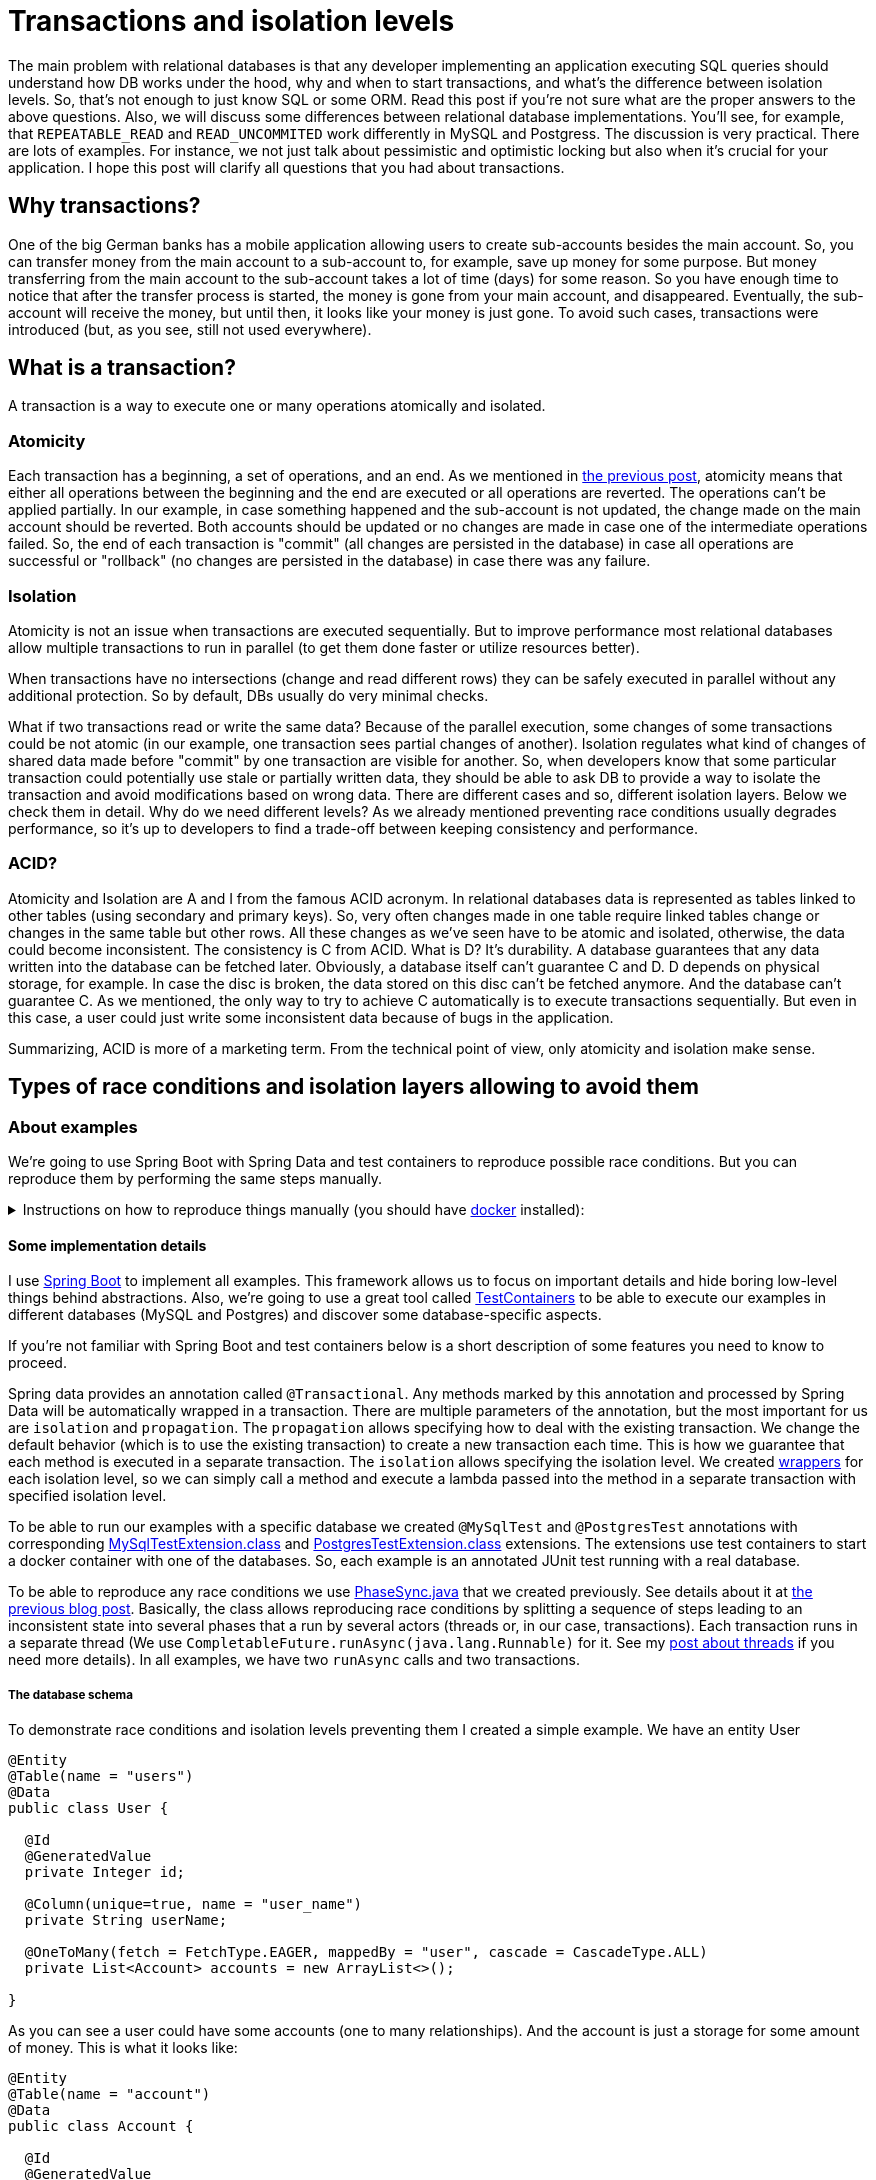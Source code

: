 = Transactions and isolation levels

The main problem with relational databases is that any developer implementing an application executing SQL queries should understand how DB works under the hood, why and when to start transactions, and what's the difference between isolation levels. So, that's not enough to just know SQL or some ORM. Read this post if you're not sure what are the proper answers to the above questions. Also, we will discuss some differences between relational database implementations. You'll see, for example, that `REPEATABLE_READ` and `READ_UNCOMMITED` work differently in MySQL and Postgress. The discussion is very practical. There are lots of examples. For instance, we not just talk about pessimistic and optimistic locking but also when it's crucial for your application. I hope this post will clarify all questions that you had about transactions.

== Why transactions?

One of the big German banks has a mobile application allowing users to create sub-accounts besides the main account. So, you can transfer money from the main account to a sub-account to, for example, save up money for some purpose. But money transferring from the main account to the sub-account takes a lot of time (days) for some reason. So you have enough time to notice that after the transfer process is started, the money is gone from your main account, and disappeared. Eventually, the sub-account will receive the money, but until then, it looks like your money is just gone. To avoid such cases, transactions were introduced (but, as you see, still not used everywhere).

== What is a transaction?

A transaction is a way to execute one or many operations atomically and isolated.

=== Atomicity

Each transaction has a beginning, a set of operations, and an end. As we mentioned in https://konoplev.me/en/programming/post/thread_racing.html#_atomicity[the previous post], atomicity means that either all operations between the beginning and the end are executed or all operations are reverted. The operations can't be applied partially. In our example, in case something happened and the sub-account is not updated, the change made on the main account should be reverted. Both accounts should be updated or no changes are made in case one of the intermediate operations failed. So, the end of each transaction is "commit" (all changes are persisted in the database) in case all operations are successful or "rollback" (no changes are persisted in the database) in case there was any failure.

=== Isolation

Atomicity is not an issue when transactions are executed sequentially. But to improve performance most relational databases allow multiple transactions to run in parallel (to get them done faster or utilize resources better).

When transactions have no intersections (change and read different rows) they can be safely executed in parallel without any additional protection. So by default, DBs usually do very minimal checks.

What if two transactions read or write the same data? Because of the parallel execution, some changes of some transactions could be not atomic (in our example, one transaction sees partial changes of another). Isolation regulates what kind of changes of shared data made before "commit" by one transaction are visible for another.
So, when developers know that some particular transaction could potentially use stale or partially written data, they should be able to ask DB to provide a way to isolate the transaction and avoid modifications based on wrong data. There are different cases and so, different isolation layers. Below we check them in detail. Why do we need different levels? As we already mentioned preventing race conditions usually degrades performance, so it's up to developers to find a trade-off between keeping consistency and performance.

=== ACID?
Atomicity and Isolation are A and I from the famous ACID acronym. In relational databases data is represented as tables linked to other tables (using secondary and primary keys). So, very often changes made in one table require linked tables change or changes in the same table but other rows. All these changes as we've seen have to be atomic and isolated, otherwise, the data could become inconsistent. The consistency is C from ACID. What is D? It's durability. A database guarantees that any data written into the database can be fetched later. Obviously, a database itself can't guarantee C and D. D depends on physical storage, for example. In case the disc is broken, the data stored on this disc can't be fetched anymore. And the database can't guarantee C. As we mentioned, the only way to try to achieve C automatically is to execute transactions sequentially. But even in this case, a user could just write some inconsistent data because of bugs in the application.

Summarizing, ACID is more of a marketing term. From the technical point of view, only atomicity and isolation make sense.

== Types of race conditions and isolation layers allowing to avoid them

=== About examples

We're going to use Spring Boot with Spring Data and test containers to reproduce possible race conditions. But you can reproduce them by performing the same steps manually.

.Instructions on how to reproduce things manually (you should have https://docs.docker.com/get-docker/[docker] installed):
[%collapsible]
====
[source, bash]
----------------------
container_id=$(docker run -e POSTGRES_HOST_AUTH_METHOD=trust -v /tmp/postgres-data:/var/lib/postgresql/data -td postgres)
----------------------

Now open two terminal windows and run the following command in them

[source, bash]
----------------------
docker exec -it $container_id /usr/bin/psql -U postgres
----------------------

In one of the terminals run the commands from https://github.com/konoplev/isolation/blob/master/create.sql[this file] to create the tables we're going to use in our examples.

So, you have two parallel terminals to simulate two parallel clients sending instructions concurrently. The commands can be found in test logs.
====

==== Some implementation details
I use https://spring.io/projects/spring-boot[Spring Boot] to implement all examples. This framework allows us to focus on important details and hide boring low-level things behind abstractions. Also, we're going to use a great tool called https://www.testcontainers.org[TestContainers] to be able to execute our examples in different databases (MySQL and Postgres) and discover some database-specific aspects.

If you're not familiar with Spring Boot and test containers below is a short description of some features you need to know to proceed.

Spring data provides an annotation called `@Transactional`. Any methods marked by this annotation and processed by Spring Data will be automatically wrapped in a transaction. There are multiple parameters of the annotation, but the most important for us are `isolation` and `propagation`. The `propagation` allows specifying how to deal with the existing transaction. We change the default behavior (which is to use the existing transaction) to create a new transaction each time. This is how we guarantee that each method is executed in a separate transaction. The `isolation` allows specifying the isolation level. We created https://github.com/konoplev/isolation/blob/master/src/main/java/me/konoplev/isolation/util/TransactionsWrapper.java[wrappers] for each isolation level, so we can simply call a method and execute a lambda passed into the method in a separate transaction with specified isolation level.

To be able to run our examples with a specific database we created `@MySqlTest` and `@PostgresTest` annotations with corresponding https://github.com/konoplev/isolation/blob/master/src/test/java/me/konoplev/isolation/MySqlTestExtension.java[MySqlTestExtension.class] and https://github.com/konoplev/isolation/blob/master/src/test/java/me/konoplev/isolation/PostgresTestExtension.java[PostgresTestExtension.class] extensions. The extensions use test containers to start a docker container with one of the databases. So, each example is an annotated JUnit test running with a real database.

To be able to reproduce any race conditions we use https://github.com/konoplev/mutex/blob/master/src/main/java/phases/PhaseSync.java[PhaseSync.java] that we created previously. See details about it at https://github.com/konoplev/mutex#practice[the previous blog post]. Basically, the class allows reproducing race conditions by splitting a sequence of steps leading to an inconsistent state into several phases that a run by several actors (threads or, in our case, transactions). Each transaction runs in a separate thread (We use `CompletableFuture.runAsync(java.lang.Runnable)` for it. See my https://konoplev.me/en/programming/post/the_hidden_life_of_threads.html#_thread_pool#[post about threads] if you need more details). In all examples, we have two `runAsync` calls and two transactions.

===== The database schema
To demonstrate race conditions and isolation levels preventing them I created a simple example. We have an entity User

[source, java]
------------
@Entity
@Table(name = "users")
@Data
public class User {

  @Id
  @GeneratedValue
  private Integer id;

  @Column(unique=true, name = "user_name")
  private String userName;

  @OneToMany(fetch = FetchType.EAGER, mappedBy = "user", cascade = CascadeType.ALL)
  private List<Account> accounts = new ArrayList<>();

}
------------

As you can see a user could have some accounts (one to many relationships). And the account is just a storage for some amount of money. This is what it looks like:

[source, java]
------------
@Entity
@Table(name = "account")
@Data
public class Account {

  @Id
  @GeneratedValue
  private Integer id;

  @ManyToOne
  @JoinColumn(name = "user_id")
  @ToString.Exclude
  private User user;

  private int amount;

}
------------

In all examples, we just have one user and transfer money from one user's account to another.

To store/fetch data to/from corresponding tables we use `AccountRepository` and `UserRepository`. Both are standard JpaRepositories. To simplify things we add a method allowing to update account table. We'll need it for the "transfers".

[source, java]
-----------------
public interface AccountRepository extends JpaRepository<Account, Integer> {

  @Modifying(clearAutomatically = true)
  @Query("update Account a set a.amount = :newAmount where a.id = :id")
  void updateAmount(@Param("id") Integer id, @Param("newAmount") int newAmount);
}
-----------------

=== Dirty read

Any changes made by any parallel transaction are immediately visible to the `READ_UNCOMMITTED` one. Sometimes it makes data inconsistent for the `READ_UNCOMMITTED` transaction. It's called dirty read.

We already discussed an example at the beginning of the post. The first (writing) transaction transfers money from one account to another and the second (reading) transaction having `READ_UNCOMMITTED` isolation level sees the system at the moment when money is gone from one account but has not been received by another. So, for the `READ_UNCOMMITTED` there is less money in the system than it is in reality. Let's implement it

[source, java]
------------------
  //given
    final var amountToTransfer = 30;
    final var firstAccountInitialAmount = 40;
    final var secondAccountInitialAmount = 50;

    var user = new User();
    user.setUserName("someName");
    var account1 = new Account();
    account1.setId(1);
    account1.setUser(user);
    account1.setAmount(firstAccountInitialAmount);
    var account2 = new Account();
    account2.setId(2);
    account2.setAmount(secondAccountInitialAmount);
    account2.setUser(user);
    user.setAccounts(List.of(account1, account2));
    userRepository.saveAndFlush(user);

    // expect
    PhaseSync phaseSync = new PhaseSync();
    runAsync(() -> {
      transactionsWrapper.readUncommitted(() -> {
        phaseSync.phase(Phases.FIRST, () ->
                accountRepository.updateAmount(1, firstAccountInitialAmount - amountToTransfer)
                       );
        phaseSync.phase(Phases.THIRD, () ->
                accountRepository.updateAmount(2, secondAccountInitialAmount + amountToTransfer)
                       );

      });
    });

    final AtomicInteger firstAccountAmount = new AtomicInteger(0);
    final AtomicInteger secondAccountAmount = new AtomicInteger(0);
    runAsync(() -> {
      transactionsWrapper.readUncommitted(() -> {
        phaseSync.phase(Phases.SECOND, () -> {
          accountRepository.findById(1).map(Account::getAmount)
              .ifPresent(amount -> firstAccountAmount.compareAndSet(0, amount));
          accountRepository.findById(2).map(Account::getAmount)
              .ifPresent(amount -> secondAccountAmount.compareAndSet(0, amount));
        });
      });
    });

    phaseSync.phase(Phases.FOURTH, () -> {/* all phases are done*/});
    assertThat(phaseSync.exceptionDetails(), phaseSync.noExceptions(), is(true));
    assertThat(firstAccountAmount.get() + secondAccountAmount.get(),
        not(firstAccountInitialAmount + secondAccountInitialAmount));

    assertThat(firstAccountAmount.get() + secondAccountAmount.get(),
        is(firstAccountInitialAmount + secondAccountInitialAmount - amountToTransfer));
------------------

As you can see the second (reading) transaction sees less money in the system. The `amountToTransfer` is hidden.

Another problem is that a `READ_UNCOMMITTED` transaction could read and use some data that is rolled back by another transaction later. In the below example, we create a user without accounts and start two transactions with `READ_UNCOMMITED` isolation levels. Please note, that according to our schema each user should have a unique username.
Here is what happens next:

1. The second transaction checks that there are 0 accounts in the system. That's expected.
2. The first transaction creates an account with some amount.
3. The second transaction checks that now there is one account in the system. Since the transactions have "read uncommitted" that's also expected and probably fine.
4. The first transaction creates a user with the same username that the existing user has. When we try to store this user we get `DataIntegrityViolationException`. We can't have two users with the same username.
5. The whole transaction violated the integrity is reverted. It means the changes to create the account are reverted as well.
6. The second transaction checks the number of accounts. It's 0 again. So, the first transaction was able to see the changes that violated consistency and were reverted.

[source, java]
-------------------
    //given
    transactionsWrapper.readCommitted(() -> {
      var user = new User();
      user.setUserName("someName");
      userRepository.saveAndFlush(user);
    });

    //expected
    var phaseSync = new PhaseSync();
    runAsync(() -> {
      try {
        transactionsWrapper.readUncommittedFallible(() -> {
          //partially create an account
          var account = new Account();

          phaseSync.phase(Phases.SECOND, () -> {
            account.setAmount(10);
            accountRepository.saveAndFlush(account);
          });

          phaseSync.phaseWithExpectedException(Phases.FOURTH, () -> {
            var user = new User();
            user.setAccounts(List.of(account));
            user.setUserName("someName");
            userRepository.saveAndFlush(user);
            //the exception is thrown because there is an account with this name already
            //so the whole transaction is reverted
          }, DataIntegrityViolationException.class);
          phaseSync.ifAnyExceptionRethrow();
        });
      } catch (Exception e) {
        phaseSync.phase(Phases.FIFTH, () -> {
          //Spring is rolling the transaction back
        });
      }
    });

    transactionsWrapper.readUncommitted(() -> {
      phaseSync.phase(Phases.FIRST, () -> {
        //there are no accounts yet
        assertThat(accountRepository.count(), is(0L));
      });

      //now another transaction runs in parallel and creates the account
      phaseSync.phase(Phases.THIRD, () -> {
        //this transaction sees that there is 1 account, but it will be reverted soon
        assertThat(accountRepository.count(), is(1L));
      });

      // the parallel transaction is rolled back. no accounts again
      phaseSync.phase(Phases.SIXTH, () -> {
        assertThat(accountRepository.count(), is(0L));
      });
    });

    phaseSync.phase(Phases.SEVENTH, () -> {/*done with all phases*/});
    assertThat(phaseSync.exceptionDetails(), phaseSync.noExceptions(), is(true));

-------------------

No transactions should be able to see changes made by a transaction that breaks consistency and is reverted because of that.

==== To fix
How to fix the issue? There is a stricter level called READ_COMMITTED. But which transaction should have this level to fix the issue? The first (writing) transaction, the second (reading), or both? You can guess from the name that we need to change the reading transaction. So, it's enough to change the level of the second transaction.

Also, note that the test is annotated with `@MySqlTest`. Try to change it to `@PostgresTest` and you'll get the test failed. Why? There is no `READ_UNCOMMITED` level in Postgres. The weakest level is `READ_COMMITTED`, so even if you run a transaction with `READ_UNCOMMITED` level it will be interpreted by Postgres as `READ_COMMITTED`. That's why it's crucial to test your code with real databases. There are some important details.

==== When READ_UNCOMMITED is ok

1. When you're fine to read eventually consistent data. For example, you log some info about users visiting your website to show some statistics about the users on some dashboard. You're probably fine if the data is slightly not up to date or not consistent for a moment.
2. You insert records into one table and never update this data. Both reading and writing transactions can be READ_UNCOMMITED but still have consistent data. Why? DBs guarantee that data is atomic on a row level (a row can't be written partially). Since the data is never updated, no transactions can make it inconsistent.
3. When you know that there are no transactions that touch the same data. But be careful with that. You never know when it's changed. Cover your code with tests to catch it.

As you can see that all cases are very rare. So, READ_UNCOMMITED is for very edge cases.

=== Non-repeatable Read

Does `READ_COMMITTED` mean that we always read consistent data? Unfortunately, not. The same case: The first (writing) transaction transfers money from one account to another and the second (reading) transaction having `READ_COMMITTED` gets a sum of money on both accounts. The result still depends on the order. What if the reading transaction gets the amount from the first account before the writing transaction started and gets the amount from the second account after the writing transaction is committed?

0. Account 1 has 40, and Account 2 has 50.
1. The reading transaction reads 40 from Account 1
2. The writing transaction transfers 30 from Account 1 to Account 2 and commits. So, Account 1 has 10, Account 2 has 80. The transaction is committed. So, the changes are available for the reading transaction.
3. The reading transaction reads 80 from Account 2.

So, from the reading transaction point of view, there is more money in the system than in reality.

[source, java]
---------------
    //given
    final var amountToTransfer = 30;
    final var firstAccountInitialAmount = 40;
    final var secondAccountInitialAmount = 50;

    var user = new User();
    user.setUserName("someName");
    var account1 = new Account();
    account1.setId(1);
    account1.setUser(user);
    account1.setAmount(firstAccountInitialAmount);
    var account2 = new Account();
    account2.setId(2);
    account2.setAmount(secondAccountInitialAmount);
    account2.setUser(user);
    user.setAccounts(List.of(account1, account2));
    userRepository.saveAndFlush(user);

    //expected
    PhaseSync phaseSync = new PhaseSync();

    runAsync(() -> {
      phaseSync.phase(Phases.SECOND, () ->
          transactionsWrapper.readCommitted(() -> {
            accountRepository.updateAmount(1, firstAccountInitialAmount - amountToTransfer);
            accountRepository.updateAmount(2, secondAccountInitialAmount + amountToTransfer);
          }));
    });

    final AtomicInteger firstAccountAmount = new AtomicInteger(0);
    final AtomicInteger secondAccountAmount = new AtomicInteger(0);
    runAsync(() -> {
      transactionsWrapper.readCommitted(() -> {
        //read before another transaction started
        phaseSync.phase(Phases.FIRST, () ->
            accountRepository.findById(1).map(Account::getAmount)
                .ifPresent(amount -> firstAccountAmount.compareAndSet(0, amount)));
        //we need to clear caches, otherwise we can read cached value
        entityManager.clear();
        //read after another transaction finished
        phaseSync.phase(Phases.THIRD, () ->
            accountRepository.findById(2).map(Account::getAmount)
                .ifPresent(amount -> secondAccountAmount.compareAndSet(0, amount)));
      });
    });

    phaseSync.phase(Phases.FOURTH, () -> {/* all phases are done*/});
    assertThat(phaseSync.exceptionDetails(), phaseSync.noExceptions(), is(true));
    assertThat(firstAccountAmount.get() + secondAccountAmount.get(),
        not(firstAccountInitialAmount + secondAccountInitialAmount));

    assertThat(firstAccountAmount.get() + secondAccountAmount.get(),
        is(firstAccountInitialAmount + secondAccountInitialAmount + amountToTransfer));
---------------

==== To fix

In our example, while the reading transaction is executing, the writing transaction changes the data that the reading transaction has already read. The data is changed and committed. So if the reading transaction had read this data again, the result of the reading would have been different. The read is not repeatable. The next isolation level is `REPEATABLE_READ`. It makes the read repeatable. So, the reading transaction is isolated from the writing transaction. It means that even though the transaction is executed in parallel, the result for the reading transaction looks like the execution was sequential. How does it work?

==== MVCC. How the `REPEATABLE_READ` works under the hood

How would you implement the `REPEATABLE_READ`? How to detect that there is another transaction that updated the row that our transaction used to make a decision?

There is an elegant solution called MVCC (Multiversion concurrency control). Let's assign a unique identifier to each transaction. The identifier is always-increasing, so if transaction A started before transaction B, then A's id is lower than B's id. The changes are not immediately written into rows. We add transaction id to the row's data. So when some row is inserted we add the corresponding transaction id to it. When it's updated we keep both the old version (with the old transaction id) and the updated version with the new transaction id. And when some row is removed, we don't remove it but mark it as removed with the corresponding transaction id.

The versioning allows us to create a virtual snapshot of the whole DB for each transaction. It doesn't matter how many parallel transactions are running and which rows are changed by them. Each transaction "sees" its own DB snapshot taken at the time the transaction is started. A transaction is allowed to "see" only rows that have an id less than the transaction's id and that were committed already at the time the transaction started. So, for each transaction the DB:

1. creates a list of all in-progress transactions
2. any writes made by these transactions are ignored
3. any writes made by transactions with a later transaction id (started after the current transaction is started, so not in the in-progress list) are also ignored

The 1 + 2 make a transaction `READ_COMMITTED`. The 1 + 2 + 3 make a transaction `REPEATABLE_READ`.

Let's see how `REPEATABLE_READ` works in our example:

0. The transaction inserting the initial data is executed. Say the transaction has T0 id. So Account 1 has 40 (and version T0), and Account 2 has 50 (and version T0).
1. The reading transaction (T1) is started. The `in-progress` list is empty. Nothing to ignore. It reads 40 from Account 1 (version T0 is visible for T1)
2. The writing transaction (T2) is started. The `in-progress` contains T1 (but there will be no rows committed by T1 because it's read-only, so nothing to ignore as well). T2 transfers 30 from Account 1 to Account 2 and commits. So, there are 2 versions of both accounts. Additionally to T0: Account 1 has 10 (and version T2), and Account 2 has 80 (and version T2).
3. The reading transaction reads the amount from Account 2. There are two versions of this account, but the T2 version is not visible for the reading transaction because it has a lower id T1. So the reading transaction reads 50 from Account 2 (version T0).

Now the data is consistent. And it looks like the reading transaction started and was committed before the writing transaction. Even if the writing transaction has started and was committed in the middle of the reading transaction.

What if the writing transaction is started before the reading transaction and has not been committed while the reading transaction is executed? The result is the same. Even if there is a new version of both accounts, it's not visible for the reading transaction because only committed versions to become visible.

What if:
1. the writing transaction is started and updated the first account.
2. then the reading transaction starts and reads the first account.
3. after that the writing transaction updates the second account and commits.
4. then the reading transaction reads the second account

The same. In steps 2 and 4 the reading transaction sees only the old value of the second account because the writing transaction was in progress when the reading transaction started.

Try to check any order of the transactions' execution to make sure that 1 + 2 + 3 rules guarantee that the reading transaction never sees the DB in an inconsistent state.

So, if you have a read-only transaction, `REPEATABLE_READ` guarantees consistency.

=== Lost update

What about writing transactions? So far in our examples, we considered that one transaction is writing and another one is reading. Now, let's have both transactions changing the data.

In our example, we have two transactions updating the same account in parallel. Each transaction reads the current amount and adds some value to it. The result of execution depends on the order, so we again have a race condition here. If the first transaction is fast enough then the second transaction will be able to read the amount written by the first transaction, and we have the expected result. The amount is a sum of two values added by two transactions. But if the second transaction was too fast and got the amount of the account before the first transaction changed it, then the second transaction overwrites what the first transaction has written. It's demonstrated below:

[source, java]
----------------
    //given
    final int userAccountId = 1;
    transactionsWrapper.readCommitted(() -> {
      var account = new Account();
      account.setAmount(0);
      account.setId(userAccountId);
      accountRepository.saveAndFlush(account);
    });

    //expected
    var phaseSync = new PhaseSync();
    var firstUserTransfer = 50;
    runAsync(() ->
            transactionsWrapper.readCommitted(() -> {
              Integer currentAmount = accountRepository.findById(userAccountId).map(Account::getAmount).orElseThrow();
              phaseSync.phase(Phases.FIRST, () -> {
                accountRepository.updateAmount(userAccountId, firstUserTransfer + currentAmount);
              });
            })
            );

    var secondUserTransfer = 30;
    runAsync(() ->
            transactionsWrapper.readCommitted(() -> {
              Integer currentAmount = accountRepository.findById(userAccountId).map(Account::getAmount).orElseThrow();
              phaseSync.phase(Phases.SECOND, () -> {
                accountRepository.updateAmount(userAccountId, secondUserTransfer + currentAmount);
              });
            })
            );

    phaseSync.phase(Phases.THIRD, () -> {/* both transactions are done */});
    assertThat(phaseSync.exceptionDetails(), phaseSync.noExceptions(), is(true));

    Integer finalAmount = accountRepository.findById(userAccountId).map(Account::getAmount).orElseThrow();
    assertThat(finalAmount, not(firstUserTransfer + secondUserTransfer));
    assertThat(finalAmount, is(secondUserTransfer));
----------------

==== To fix

The fix is to change the isolation level from `READ_COMMITED` to `REPEATABLE_READ`. In general, the lost update problem occurs when two parallel transactions read the same value, modify it, and write back, so one of the changes is not considered and overwritten. The Postgres implementation of `REPEATABLE_READ` uses MVCC to detect lost updates. If some transaction tries to update some raw having the latest version Tx and the version visible for the transaction is different from Tx, then the raw has been updated already. So, the transaction should be rolled back. In our example:

0. The account inserted with amount 0 and version T0
1. The first transaction reads version T0
2. The second transaction reads version T0
3. The first transaction updates the account with the new value. The version that the transaction has read is T0 and the current version is T0, so the update is allowed. There are two versions of the account T0 and T1 now.
4. The second transaction tries to update the account. It has version T0 and the latest version of the account is T1. The lost update is detected. The second transaction is rolled back.

==== Optimistic vs Pessimistic locking

Try to change the test's annotation from `@PostgresTest` to `@MySqlTest`. The fix doesn't work anymore. Why? MySQL's way of preventing lost updates is different. Instead of allowing concurrent transactions to try to read/modify/update the same data and be failed on update in case any problems are detected, MySQL allows users to prevent concurrent reads of the same data. Before reading the data a transaction could try to acquire a lock and if the lock is acquired, all other transactions are blocked on the same lock acquiring attempt. The lock is released when the transaction holding the lock is committed, so another one is awakened to acquire the lock.

To acquire the lock preventing the lost update a transaction should perform `select for update`. In our case instead of

[source, sql]
-------------
select * from account where id = 1;
-------------

we should run

[source, sql]
-------------
select * from account where id = 1 for update;
-------------

So, the database takes a lock on all rows returned by this query, and the lock is released only when the transaction holding the lock is committed. Since both transactions execute this select command at the beginning, one transaction waits until another one is done.

Unfortunately, those details are hidden behind the Spring JPA abstractions. I didn't find a way to force it to execute the select for update. If you know a way please comment about it.

=== Phantom Read

Is `REPEATABLE_READ` level a guarantee that the transaction will never bring the system into an inconsistent state? Nope, there are still cases.

Imagine that we have a system managing 3 ATMs. The ATMs are connected to each other and there is no primary host managing the system. Each ATM has its own copy of all users and their accounts and can decide if is it ok to allow withdrawing money for some particular user or not. As soon as the user received some money from some ATM, the ATM let others know about the update, so they update their own copies of the user accounts.

Now, let's say that one of the ATMs lost connection to other ATMs and some user wants to withdraw some money. Should we allow them to do that? The ATM is not connected to other ATMs, so there is no way to know if this user already got some money from other ATMs. The user can abuse the system by withdrawing all their money from ATMs that are online and then withdrawing the same money again from an ATM that has temporarily lost connection, so it's not aware of any account changes. On the other hand, we try to serve our users the best we can. It would be great to let them receive their money even if the ATM is offline.

This problem is a great introduction to distributed systems issues, which we will certainly dive into in one of the next posts.

.Try to find your own solution and only after that expand this block to read mine
[%collapsible]
===========
This problem is called split brain. To make a decision each part of the system has to be connected to the system. But what to do if the connection is lost? In our case, we can't allow users to withdraw all money from all accounts because of the above reasons. But we could program ATMs to allow withdrawing an amount of money less or equal to the sum of the money of all accounts divided by the number of ATMs (3 in our example) in case of split-brain. So, if a user having 90 dollars try to get 30 dollars, and the ATM sees that some ATMs are not in the network, it's safe to let the user withdraw this money if the ATM knows that all other ATMs are also following this rule. In the worst case, all 3 ATMs are out of the network. Even if some user is trying to abuse the system and visits all 3 ATMs this user can only withdraw 90 dollars from all ATMs which is completely ok.
===========

Ok, so, now, when we know the solution you could argue that it's not very practical. In real life, there are more than 3 ATMs and after some number of ATMs, this solution doesn't work anymore (the amount of money allowed to withdraw is too low). But actually, the same approach can be used in real life. Imagine, for example, that you're designing a system that should work on different continents. So, instead of ATMs, you have instances of the system located in some continent. The connection between the instances of the system could be slow because of the distances. You can improve the performance of the whole system significantly if you allow withdrawing money without communicating with other parts of the system located in other continents if the requested amount of money is less than the whole amount of money on all accounts divided by the number of instances of the system.

Let's try to implement a code that checks for the constraint. It fetches all user accounts from the database and allows withdrawing only when the sum is greater or equal to 3x of the requested amount. Say, that some user has two accounts. Now, imagine that two similar transactions are withdrawing money in parallel, but the first transaction charges the first account and the second transaction withdraws some money from the second account. It's very similar to the lost update situation. The only exception is that now different rows are modified but both rows are used to check the constraint. It means that there is a case when one of the transactions is committed and another one uses the stale data to check the constraint, it decided that the change is allowed, and based on this decision changes the data making it inconsistent. The change can't be prevented by `REPEATABLE_READ`

[source, java]
------------------
    //given
    final var amountToTransfer = 30;
    final var firstAccountInitialAmount = 40;
    final var secondAccountInitialAmount = 50;

    var user = new User();
    user.setUserName("someName");
    var account1 = new Account();
    account1.setId(1);
    account1.setUser(user);
    account1.setAmount(firstAccountInitialAmount);
    var account2 = new Account();
    account2.setId(2);
    account2.setAmount(secondAccountInitialAmount);
    account2.setUser(user);
    user.setAccounts(List.of(account1, account2));
    userRepository.saveAndFlush(user);


    //expect
    PhaseSync phaseSync = new PhaseSync();

    runAsync(() -> {
      transactionsWrapper.repeatableRead(() -> {
        AtomicBoolean isWithdrawAllowed = new AtomicBoolean(false);
        phaseSync.phase(Phases.FIRST, () ->
            isWithdrawAllowed.compareAndSet(false, allowedToWithdraw(amountToTransfer)));
        if (isWithdrawAllowed.get()) {
          phaseSync.phase(Phases.THIRD, () -> withdraw(amountToTransfer, 1));
        }
      });
      phaseSync.phase(Phases.FOURTH, () -> {/* transaction is commited */});
    });

    runAsync(() -> {
      transactionsWrapper.repeatableRead(() -> {
        AtomicBoolean isWithdrawAllowed = new AtomicBoolean(false);
        phaseSync.phase(Phases.SECOND, () ->
            isWithdrawAllowed.compareAndSet(false, allowedToWithdraw(amountToTransfer)));
        if (isWithdrawAllowed.get()) {
          phaseSync.phase(Phases.FIFTH, () -> withdraw(amountToTransfer, 2));
        }
      });
    });
    phaseSync.phase(Phases.SIXTH, () -> {/*done with all phases*/});
    assertThat(phaseSync.noExceptions(), is(true));
    // the constraint is violated
    assertThat(accountRepository.findAll().stream().mapToInt(Account::getAmount).sum(), is(30));
------------------

Please notice, that the only difference between the transactions is the account id they withdraw. Since the first transaction changes the first account and the second one changes the second account the MVCC rules can't detect the inconsistent write because different records are changed, so both transactions have the latest versions of the corresponding records. It's not the lost update situation.

==== How to fix? SSI

The fix is to use the strongest level called `SERIALIZABLE`. Basically, it's MVCC + additional checks on the write operations. MVCC allows isolating transactions from the reading point of view. So each transaction has its own snapshot of the database and no parallel changes are visible for the transaction. The additional checks allow isolating transactions from the writing point of view. So, it guarantees that if a transaction makes consistent changes running individually then it's correct in case of running in parallel with any other transactions.

How do the checks work? When a transaction attempts to commit DB checks that all versions of all fetched rows are still the latest. So between any read and the transaction's commit, no other transactions committed a new version of the rows that the current transaction has read. In other words, no writes are ignored because of the MVCC rules. If the checks are passed the transaction is allowed to be committed. If not, it's rolled back.

==== Two phase locking

SSI is optimistic locking. Change the test's annotation from `@PostgresTest` to `@MySqlTest` and you'll get the pessimistic locking implementation of the `SERIALIZABLE` level. How does it work? In the previous blog post, we discussed a https://konoplev.me/en/programming/post/thread_racing.html#\_dirty_read[solution] that doesn't require all reading threads to wait for each other, but they always read consistent data even if the data is multiple fields that are modified by parallel threads. The solution is called _two phase locking_. Imagine that each row has two locks `read` and `write`. The locks are depends on each other. The read lock is not exclusive. Multiple transactions can acquire it. So, reading threads don’t need to wait for each other. But if the write lock is acquired then the read lock can't be acquired immediately and each reader should wait until the write lock is released. This is how we make all readers wait until the write is done. Also, the write lock can’t be acquired until all read locks are released. So the update is waiting for all readers to finish (otherwise they could read an inconsistent update). Are https://konoplev.me/en/programming/post/thread_racing.html#_deadlock[deadlocks] possible? Sure, but DB can resolve them. If DB sees that transaction A tries to acquire a write lock that transaction B is holding and A holds a lock that B is waiting for, then one of the transactions is aborted, so another one can proceed. So, this is pessimistic locking.

==== Optimistic vs pessimistic locking

To handle locks properly you need to catch exceptions (and retry in case of a problem). In the case of optimistic locking, the exception will be thrown when a transaction used stale data. In the case of pessimistic locking, the exception is thrown in case of timeout or deadlock. To use pessimistic locks, sometimes you need to request lock acquisition explicitly ("select for update").

Optimistic locking is beneficial when there are not many contentions, so transactions are independent and read/write different rows. The more conflicts you have the more costly the rollbacks. At some point, it's better to be pessimistic and order transactions (using locks) to avoid rollbacks.

=== Summary

In all examples, we had two transactions A and B.

Reading issues: Transaction A reads row 1 and row 2, and transaction B changes row 1 and row 2. The rows should be updated atomically (both are changed or both are not changed).

`Dirty read` is when transaction A reads row 1 changed by B and then B is rolled back. So, A has data that shouldn't be visible. *To fix*: transaction A should have `READ_COMMITED` level. The issue is not possible in Postgres since `READ_UNCOMMITED` is actually `READ_COMMITED`.

`Non repeatable read`: A reads row 1 then B changes row 1, row 2 and commits, then A reads row 2. From A's point of view row 1 and row 2 are inconsistent (it has stolen version of 1). *To fix*: transaction A should have `REPEATABLE_READ` level.

Writing issues:

`Lost update`: Transaction A reads row 1 and based on the value updates it, in parallel Transaction B reads the same row and based on the value also update it. Transaction B overrides transaction's A update. *To fix*: both transactions should have `REPEATABLE_READ` level in the case of Postgres or should use "select for update" in the case of MySQL.

`Phantom read`: Both transactions read row 1 and row 2. Based on both values they make a decision. Transaction A updates row 1, and Transaction B updates row 2 based on the decision. After transaction A is committed, the data used by transaction B is no longer valid, so transaction's B decision is invalid, and as soon as transaction's B change is committed the data is inconsistent. *To fix*: both transactions should have `SERIALIZABLE` level.

As you probably noticed, some database implementation details could be crucial. So, it's important to know at least if is it optimistic or pessimistic locking and what is guaranteed by each isolation level.

